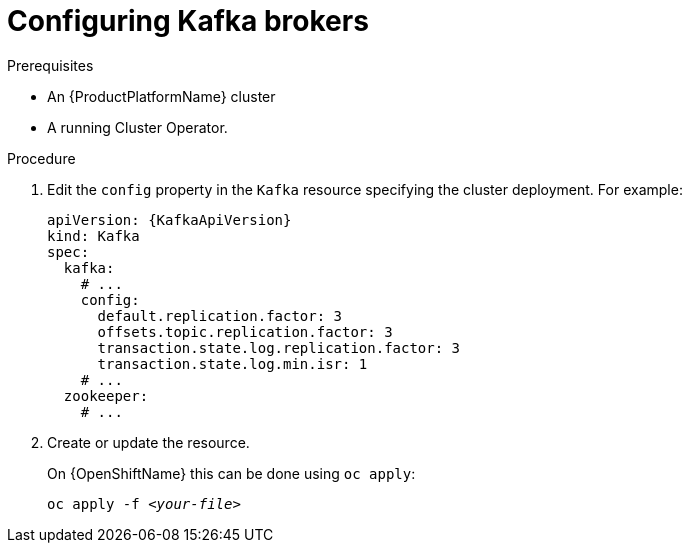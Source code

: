 // Module included in the following assemblies:
//
// assembly-kafka-broker-configuration.adoc

[id='proc-configuring-kafka-brokers-{context}']
= Configuring Kafka brokers

.Prerequisites

* An {ProductPlatformName} cluster
* A running Cluster Operator.

.Procedure

. Edit the `config` property in the `Kafka` resource specifying the cluster deployment.
For example:
+
[source,yaml,subs=attributes+]
----
apiVersion: {KafkaApiVersion}
kind: Kafka
spec:
  kafka:
    # ...
    config:
      default.replication.factor: 3
      offsets.topic.replication.factor: 3
      transaction.state.log.replication.factor: 3
      transaction.state.log.min.isr: 1
    # ...
  zookeeper:
    # ...
----

. Create or update the resource.
+
ifdef::Kubernetes[]
On {KubernetesName} this can be done using `kubectl apply`:
[source,shell,subs=+quotes]
kubectl apply -f _<your-file>_
+
endif::Kubernetes[]
On {OpenShiftName} this can be done using `oc apply`:
+
[source,shell,subs=+quotes]
oc apply -f _<your-file>_
